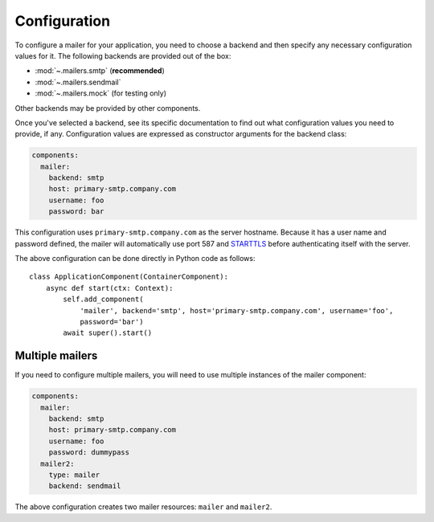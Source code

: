 Configuration
=============

.. highlight:: yaml
.. py:currentmodule:: asphalt.mailer

To configure a mailer for your application, you need to choose a backend and then specify
any necessary configuration values for it. The following backends are provided out of the box:

* :mod:`~.mailers.smtp` (**recommended**)
* :mod:`~.mailers.sendmail`
* :mod:`~.mailers.mock` (for testing only)

Other backends may be provided by other components.

Once you've selected a backend, see its specific documentation to find out what configuration
values you need to provide, if any. Configuration values are expressed as constructor arguments
for the backend class:

.. code-block:: yaml

    components:
      mailer:
        backend: smtp
        host: primary-smtp.company.com
        username: foo
        password: bar

This configuration uses ``primary-smtp.company.com`` as the server hostname. Because it has a
user name and password defined, the mailer will automatically use port 587 and STARTTLS_ before
authenticating itself with the server.

The above configuration can be done directly in Python code as follows::

    class ApplicationComponent(ContainerComponent):
        async def start(ctx: Context):
            self.add_component(
                'mailer', backend='smtp', host='primary-smtp.company.com', username='foo',
                password='bar')
            await super().start()

.. _STARTTLS: https://en.wikipedia.org/wiki/Opportunistic_TLS

Multiple mailers
----------------

If you need to configure multiple mailers, you will need to use multiple instances
of the mailer component:

.. code-block:: yaml

    components:
      mailer:
        backend: smtp
        host: primary-smtp.company.com
        username: foo
        password: dummypass
      mailer2:
        type: mailer
        backend: sendmail

The above configuration creates two mailer resources: ``mailer`` and ``mailer2``.
